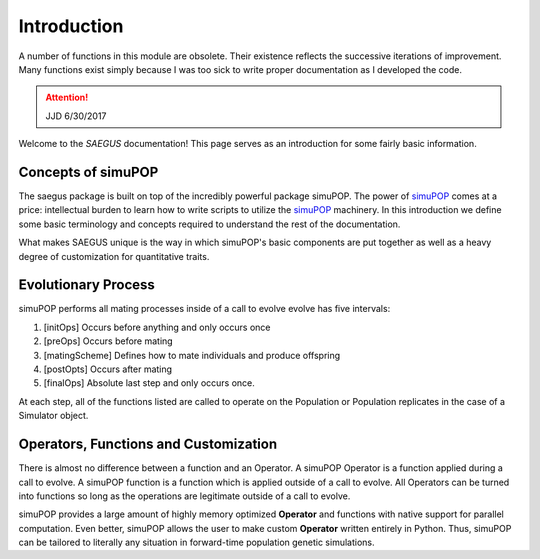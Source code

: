 ============
Introduction
============

A number of functions in this module are obsolete. Their existence reflects
the successive iterations of improvement. Many functions exist simply because I
was too sick to write proper documentation as I developed the code.

.. attention:: JJD 6/30/2017

Welcome to the `SAEGUS` documentation! This page serves as an introduction for
some fairly basic information.

Concepts of simuPOP
===================

The saegus package is built on top of the incredibly powerful package simuPOP.
The power of simuPOP_ comes at a price: intellectual burden to learn
how to write scripts to utilize the simuPOP_ machinery. In this introduction
we define some basic terminology and concepts required to understand the rest
of the documentation.

What makes SAEGUS unique is the way in which simuPOP's basic components are
put together as well as a heavy degree of customization for quantitative
traits.

.. _simuPOP: http://simupop.sourceforge.net/Main/HomePage

Evolutionary Process
====================

simuPOP performs all mating processes inside of a  call to evolve
evolve has five intervals:

#) [initOps] Occurs before anything and only occurs once
#) [preOps] Occurs before mating
#) [matingScheme] Defines how to mate individuals and produce offspring
#) [postOpts] Occurs after mating
#) [finalOps] Absolute last step and only occurs once.

At each step, all of the functions listed are called to operate on the Population
or Population replicates in the case of a Simulator object.

Operators, Functions and Customization
======================================

There is almost no difference between a function and an Operator.
A simuPOP Operator is a function applied during a call to evolve.
A simuPOP function is a function which is applied outside of a call to evolve.
All Operators can be turned into functions so long as the operations are legitimate
outside of a call to evolve.

simuPOP provides a large amount of highly memory optimized **Operator** and functions
with native support for parallel computation. Even better, simuPOP allows the user
to make custom **Operator** written entirely in Python. Thus, simuPOP can be tailored
to literally any situation in forward-time population genetic simulations.
